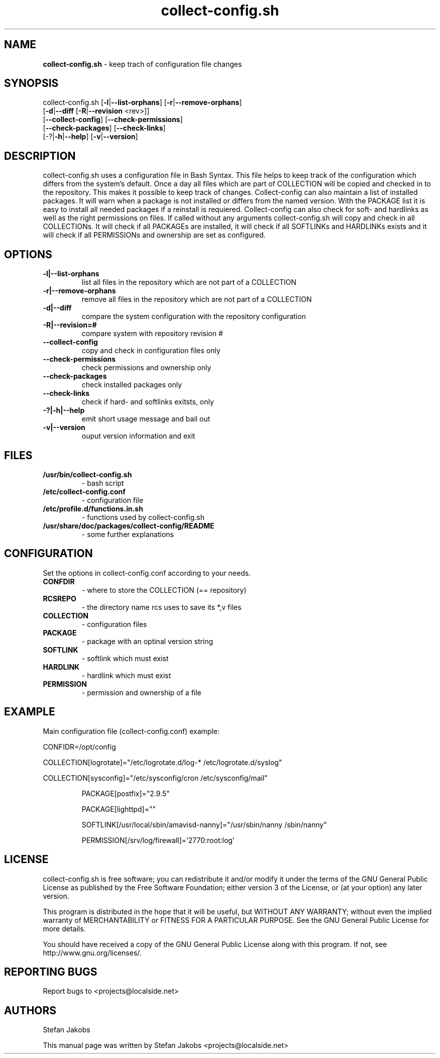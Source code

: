 .\" Text automatically generated by txt2man
.TH collect-config.sh 1 "12 Dezember 2012" "save configuration in a repository" "1.12"
.SH NAME
\fBcollect-config.sh \fP- keep trach of configuration file changes
.SH SYNOPSIS
.nf
.fam C
collect-config.sh [\fB-l\fP|\fB--list-orphans\fP] [\fB-r\fP|\fB--remove-orphans\fP]
                  [\fB-d\fP|\fB--diff\fP [\fB-R\fP|\fB--revision\fP <rev>]]
                  [\fB--collect-config\fP] [\fB--check-permissions\fP]
                  [\fB--check-packages\fP] [\fB--check-links\fP]
                  [-?|\fB-h\fP|\fB--help\fP] [\fB-v\fP|\fB--version\fP]
.fam T
.fi
.fam T
.fi
.SH DESCRIPTION
collect-config.sh uses a configuration file in Bash Syntax. This
file helps to keep track of the configuration which differs from
the system's default. Once a day all files which are part of
COLLECTION will be copied and checked in to the repository. This
makes it possible to keep track of changes.
Collect-config can also maintain a list of installed packages. It
will warn when a package is not installed or differs from the named
version. With the PACKAGE list it is easy to install all needed
packages if a reinstall is requiered.
Collect-config can also check for soft- and hardlinks as well as
the right permissions on files.
If called without any arguments collect-config.sh will copy and
check in all COLLECTIONs. It will check if all PACKAGEs are installed,
it will check if all SOFTLINKs and HARDLINKs exists and it will
check if all PERMISSIONs and ownership are set as configured.
.SH OPTIONS
.TP
.B
\fB-l\fP|\fB--list-orphans\fP
list all files in the repository which are not
part of a COLLECTION
.TP
.B
\fB-r\fP|\fB--remove-orphans\fP
remove all files in the repository which are not
part of a COLLECTION
.TP
.B
\fB-d\fP|\fB--diff\fP
compare the system configuration with the
repository configuration
.TP
.B
\fB-R\fP|\fB--revision\fP=#
compare system with repository revision #
.TP
.B
\fB--collect-config\fP
copy and check in configuration files only
.TP
.B
\fB--check-permissions\fP
check permissions and ownership only
.TP
.B
\fB--check-packages\fP
check installed packages only
.TP
.B
\fB--check-links\fP
check if hard- and softlinks exitsts, only
.TP
.B
-?|\fB-h\fP|\fB--help\fP
emit short usage message and bail out
.TP
.B
\fB-v\fP|\fB--version\fP
ouput version information and exit
.SH FILES
.TP
.B
/usr/bin/collect-config.sh
- bash script
.TP
.B
/etc/collect-config.conf
- configuration file
.TP
.B
/etc/profile.d/functions.in.sh
- functions used by collect-config.sh
.TP
.B
/usr/share/doc/packages/collect-config/README
- some further explanations
.SH CONFIGURATION
Set the options in collect-config.conf according to your needs.
.TP
.B
CONFDIR
- where to store the COLLECTION (== repository)
.TP
.B
RCSREPO
- the directory name rcs uses to save its *,v files
.TP
.B
COLLECTION
- configuration files
.TP
.B
PACKAGE
- package with an optinal version string
.TP
.B
SOFTLINK
- softlink which must exist
.TP
.B
HARDLINK
- hardlink which must exist
.TP
.B
PERMISSION
- permission and ownership of a file
.SH EXAMPLE
Main configuration file (collect-config.conf) example:
.PP
CONFIDR=/opt/config
.PP
COLLECTION[logrotate]="/etc/logrotate.d/log-* /etc/logrotate.d/syslog"
.PP
COLLECTION[sysconfig]="/etc/sysconfig/cron /etc/sysconfig/mail"
.RE
.PP

.RS
PACKAGE[postfix]="2.9.5"
.PP
PACKAGE[lighttpd]=""
.RE
.PP

.RS
SOFTLINK[/usr/local/sbin/amavisd-nanny]="/usr/sbin/nanny /sbin/nanny"
.PP
PERMISSION[/srv/log/firewall]='2770:root:log'
.SH LICENSE
collect-config.sh is free software; you can redistribute it and/or modify
it under the terms of the GNU General Public License as published by
the Free Software Foundation; either version 3 of the License, or
(at your option) any later version.
.PP
This program is distributed in the hope that it will be useful, but
WITHOUT ANY WARRANTY; without even the implied warranty of
MERCHANTABILITY or FITNESS FOR A PARTICULAR PURPOSE. See the
GNU General Public License for more details.
.PP
You should have received a copy of the GNU General Public License
along with this program. If not, see http://www.gnu.org/licenses/.
.SH REPORTING BUGS
Report bugs to <projects@localside.net>
.SH AUTHORS
Stefan Jakobs
.PP
This manual page was written by Stefan Jakobs <projects@localside.net>
